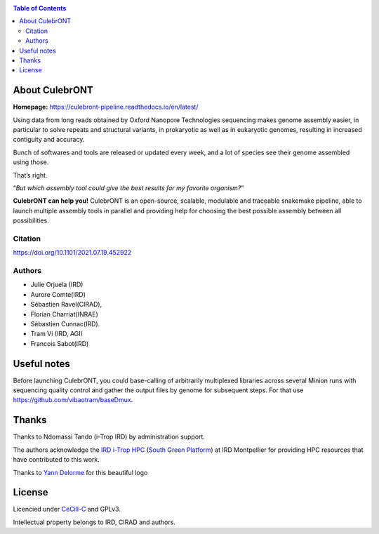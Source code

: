 .. image:: ./culebrONT/culebront_logo.png
   :alt: Culebront Logo
   :align: center


|PythonVersions| |SnakemakeVersions| |Singularity|

.. contents:: Table of Contents
    :depth: 2

About CulebrONT
===============

|readthedocs|

**Homepage:** `https://culebront-pipeline.readthedocs.io/en/latest/ <https://culebront-pipeline.readthedocs.io/en/latest/>`_

Using data from long reads obtained by Oxford Nanopore Technologies
sequencing makes genome assembly easier, in particular to solve repeats
and structural variants, in prokaryotic as well as in eukaryotic
genomes, resulting in increased contiguity and accuracy.

Bunch of softwares and tools are released or updated every week, and a
lot of species see their genome assembled using those.

That’s right.

“*But which assembly tool could give the best results for my favorite
organism?*”

**CulebrONT can help you!** CulebrONT is an open-source, scalable,
modulable and traceable snakemake pipeline, able to launch multiple
assembly tools in parallel and providing help for choosing the best
possible assembly between all possibilities.

Citation
________

https://doi.org/10.1101/2021.07.19.452922

Authors
_______

* Julie Orjuela (IRD)
* Aurore Comte(IRD)
* Sébastien Ravel(CIRAD),
* Florian Charriat(INRAE)
* Sébastien Cunnac(IRD).
* Tram Vi (IRD, AGI)
* Francois Sabot(IRD)

Useful notes
============

Before launching CulebrONT, you could base-calling of arbitrarily
multiplexed libraries across several Minion runs with sequencing quality
control and gather the output files by genome for subsequent steps. For
that use https://github.com/vibaotram/baseDmux.

Thanks
======

Thanks to Ndomassi Tando (i-Trop IRD) by administration support.

The authors acknowledge the `IRD i-Trop HPC <https://bioinfo.ird.fr/>`_ (`South Green Platform <http://www.southgreen.fr>`_) at IRD
Montpellier for providing HPC resources that have contributed to this work.

Thanks to `Yann Delorme <https://nimarell.github.io/resume>`_ for this beautiful logo

License
=======

Licencied under `CeCill-C <http://www.cecill.info/licences/Licence_CeCILL-C_V1-en.html>`_ and GPLv3.

Intellectual property belongs to IRD, CIRAD and authors.

.. |PythonVersions| image:: https://img.shields.io/badge/python-3.7%2B-blue
   :target: https://www.python.org/downloads
.. |SnakemakeVersions| image:: https://img.shields.io/badge/snakemake-≥5.10.0-brightgreen.svg?style=flat
   :target: https://snakemake.readthedocs.io
.. |Singularity| image:: https://img.shields.io/badge/singularity-≥3.3.0-7E4C74.svg
   :target: https://sylabs.io/docs/
.. |readthedocs| image:: https://pbs.twimg.com/media/E5oBxcRXoAEBSp1.png
   :target: https://culebront-pipeline.readthedocs.io/en/latest/
   :width: 400px
